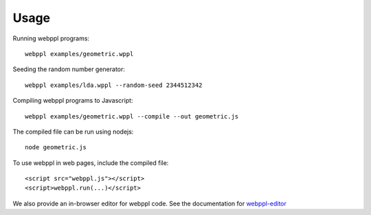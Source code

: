 Usage
=====

Running webppl programs::

    webppl examples/geometric.wppl

Seeding the random number generator::

    webppl examples/lda.wppl --random-seed 2344512342

Compiling webppl programs to Javascript::

    webppl examples/geometric.wppl --compile --out geometric.js

The compiled file can be run using nodejs::

    node geometric.js

To use webppl in web pages, include the compiled file::

    <script src="webppl.js"></script>
    <script>webppl.run(...)</script>

We also provide an in-browser editor for webppl code. See the documentation for webppl-editor_

.. _webppl-editor: https://github.com/probmods/webppl-editor
